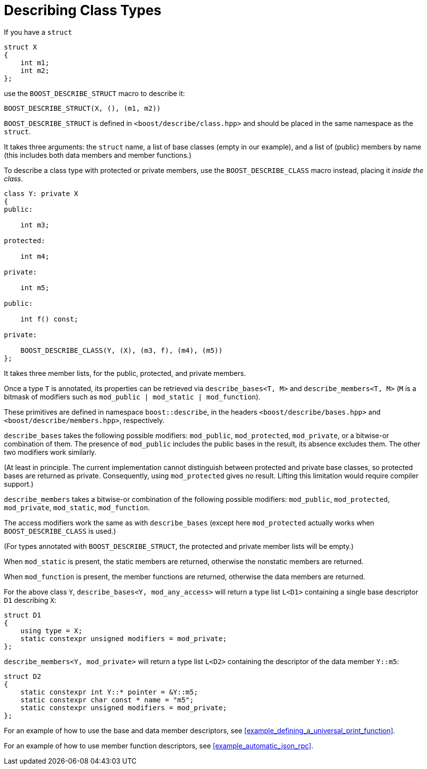 ////
Copyright 2020 Peter Dimov
Distributed under the Boost Software License, Version 1.0.
https://www.boost.org/LICENSE_1_0.txt
////

[#classes]
# Describing Class Types
:idprefix: classes_

If you have a `struct`

```
struct X
{
    int m1;
    int m2;
};
```

use the `BOOST_DESCRIBE_STRUCT` macro to describe it:

```
BOOST_DESCRIBE_STRUCT(X, (), (m1, m2))
```

`BOOST_DESCRIBE_STRUCT` is defined in `<boost/describe/class.hpp>` and should
be placed in the same namespace as the `struct`.

It takes three arguments: the `struct` name, a list of base classes
(empty in our example), and a list of (public) members by name (this includes
both data members and member functions.)

To describe a class type with protected or private members, use the
`BOOST_DESCRIBE_CLASS` macro instead, placing it _inside the class_.

```
class Y: private X
{
public:

    int m3;

protected:

    int m4;

private:

    int m5;

public:

    int f() const;

private:

    BOOST_DESCRIBE_CLASS(Y, (X), (m3, f), (m4), (m5))
};
```

It takes three member lists, for the public, protected, and private members.

Once a type `T` is annotated, its properties can be retrieved via
`describe_bases<T, M>` and `describe_members<T, M>` (`M` is a bitmask of
modifiers such as `mod_public | mod_static | mod_function`).

These primitives are defined in namespace `boost::describe`, in the headers
`<boost/describe/bases.hpp>` and `<boost/describe/members.hpp>`, respectively.

`describe_bases` takes the following possible modifiers: `mod_public`,
`mod_protected`, `mod_private`, or a bitwise-or combination of them. The
presence of `mod_public` includes the public bases in the result, its absence
excludes them. The other two modifiers work similarly.

(At least in principle. The current implementation cannot distinguish between
protected and private base classes, so protected bases are returned as private.
Consequently, using `mod_protected` gives no result. Lifting this limitation
would require compiler support.)

`describe_members` takes a bitwise-or combination of the following possible
modifiers: `mod_public`, `mod_protected`, `mod_private`, `mod_static`,
`mod_function`.

The access modifiers work the same as with `describe_bases` (except here
`mod_protected` actually works when `BOOST_DESCRIBE_CLASS` is used.)

(For types annotated with `BOOST_DESCRIBE_STRUCT`, the protected and private
member lists will be empty.)

When `mod_static` is present, the static members are returned, otherwise
the nonstatic members are returned.

When `mod_function` is present, the member functions are returned, otherwise
the data members are returned.

For the above class `Y`, `describe_bases<Y, mod_any_access>` will return a
type list `L<D1>` containing a single base descriptor `D1` describing `X`:

```
struct D1
{
    using type = X;
    static constexpr unsigned modifiers = mod_private;
};
```

`describe_members<Y, mod_private>` will return a type list `L<D2>` containing
the descriptor of the data member `Y::m5`:

```
struct D2
{
    static constexpr int Y::* pointer = &Y::m5;
    static constexpr char const * name = "m5";
    static constexpr unsigned modifiers = mod_private;
};
```

For an example of how to use the base and data member descriptors, see
<<example_defining_a_universal_print_function>>.

For an example of how to use member function descriptors, see
<<example_automatic_json_rpc>>.
